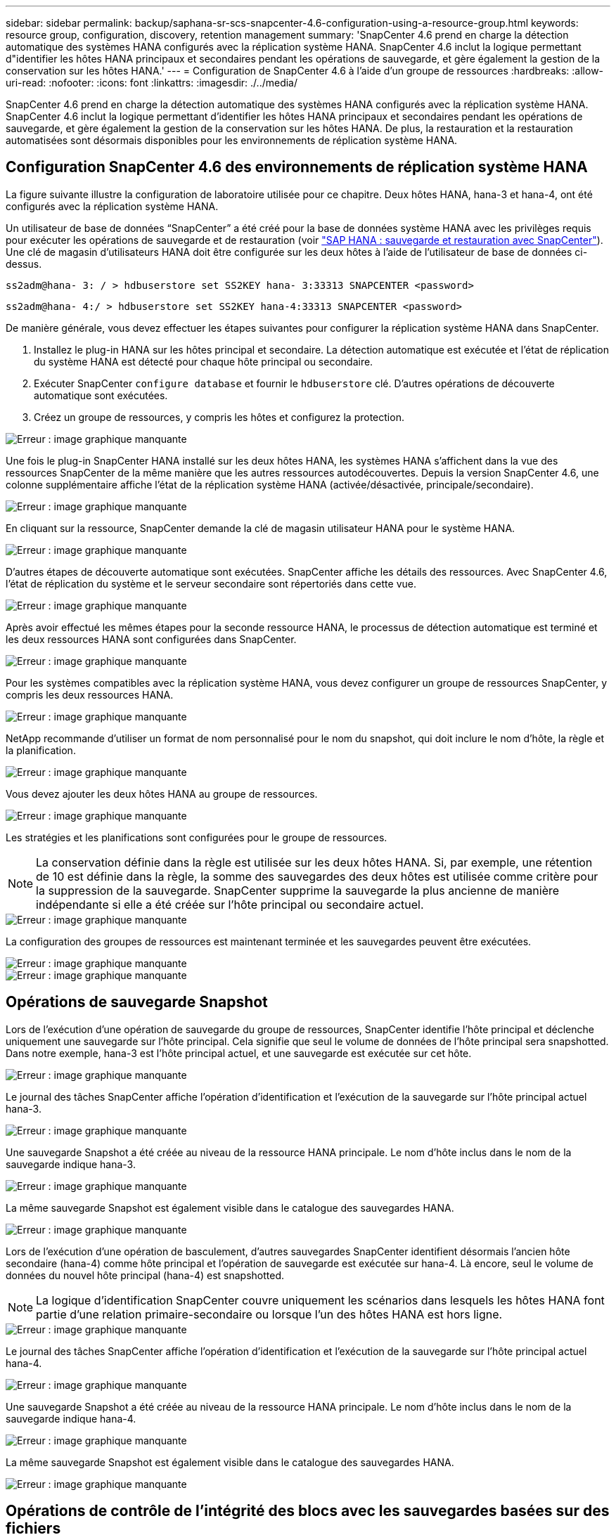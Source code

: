 ---
sidebar: sidebar 
permalink: backup/saphana-sr-scs-snapcenter-4.6-configuration-using-a-resource-group.html 
keywords: resource group, configuration, discovery, retention management 
summary: 'SnapCenter 4.6 prend en charge la détection automatique des systèmes HANA configurés avec la réplication système HANA. SnapCenter 4.6 inclut la logique permettant d"identifier les hôtes HANA principaux et secondaires pendant les opérations de sauvegarde, et gère également la gestion de la conservation sur les hôtes HANA.' 
---
= Configuration de SnapCenter 4.6 à l'aide d'un groupe de ressources
:hardbreaks:
:allow-uri-read: 
:nofooter: 
:icons: font
:linkattrs: 
:imagesdir: ./../media/


[role="lead"]
SnapCenter 4.6 prend en charge la détection automatique des systèmes HANA configurés avec la réplication système HANA. SnapCenter 4.6 inclut la logique permettant d'identifier les hôtes HANA principaux et secondaires pendant les opérations de sauvegarde, et gère également la gestion de la conservation sur les hôtes HANA. De plus, la restauration et la restauration automatisées sont désormais disponibles pour les environnements de réplication système HANA.



== Configuration SnapCenter 4.6 des environnements de réplication système HANA

La figure suivante illustre la configuration de laboratoire utilisée pour ce chapitre. Deux hôtes HANA, hana-3 et hana-4, ont été configurés avec la réplication système HANA.

Un utilisateur de base de données “SnapCenter” a été créé pour la base de données système HANA avec les privilèges requis pour exécuter les opérations de sauvegarde et de restauration (voir https://www.netapp.com/us/media/tr-4614.pdf["SAP HANA : sauvegarde et restauration avec SnapCenter"^]). Une clé de magasin d'utilisateurs HANA doit être configurée sur les deux hôtes à l'aide de l'utilisateur de base de données ci-dessus.

....
ss2adm@hana- 3: / > hdbuserstore set SS2KEY hana- 3:33313 SNAPCENTER <password>
....
....
ss2adm@hana- 4:/ > hdbuserstore set SS2KEY hana-4:33313 SNAPCENTER <password>
....
De manière générale, vous devez effectuer les étapes suivantes pour configurer la réplication système HANA dans SnapCenter.

. Installez le plug-in HANA sur les hôtes principal et secondaire. La détection automatique est exécutée et l'état de réplication du système HANA est détecté pour chaque hôte principal ou secondaire.
. Exécuter SnapCenter `configure database` et fournir le `hdbuserstore` clé. D'autres opérations de découverte automatique sont exécutées.
. Créez un groupe de ressources, y compris les hôtes et configurez la protection.


image::saphana-sr-scs-image6.png[Erreur : image graphique manquante]

Une fois le plug-in SnapCenter HANA installé sur les deux hôtes HANA, les systèmes HANA s'affichent dans la vue des ressources SnapCenter de la même manière que les autres ressources autodécouvertes. Depuis la version SnapCenter 4.6, une colonne supplémentaire affiche l'état de la réplication système HANA (activée/désactivée, principale/secondaire).

image::saphana-sr-scs-image7.png[Erreur : image graphique manquante]

En cliquant sur la ressource, SnapCenter demande la clé de magasin utilisateur HANA pour le système HANA.

image::saphana-sr-scs-image8.png[Erreur : image graphique manquante]

D'autres étapes de découverte automatique sont exécutées. SnapCenter affiche les détails des ressources. Avec SnapCenter 4.6, l'état de réplication du système et le serveur secondaire sont répertoriés dans cette vue.

image::saphana-sr-scs-image9.png[Erreur : image graphique manquante]

Après avoir effectué les mêmes étapes pour la seconde ressource HANA, le processus de détection automatique est terminé et les deux ressources HANA sont configurées dans SnapCenter.

image::saphana-sr-scs-image10.png[Erreur : image graphique manquante]

Pour les systèmes compatibles avec la réplication système HANA, vous devez configurer un groupe de ressources SnapCenter, y compris les deux ressources HANA.

image::saphana-sr-scs-image11.png[Erreur : image graphique manquante]

NetApp recommande d'utiliser un format de nom personnalisé pour le nom du snapshot, qui doit inclure le nom d'hôte, la règle et la planification.

image::saphana-sr-scs-image12.png[Erreur : image graphique manquante]

Vous devez ajouter les deux hôtes HANA au groupe de ressources.

image::saphana-sr-scs-image13.png[Erreur : image graphique manquante]

Les stratégies et les planifications sont configurées pour le groupe de ressources.


NOTE: La conservation définie dans la règle est utilisée sur les deux hôtes HANA. Si, par exemple, une rétention de 10 est définie dans la règle, la somme des sauvegardes des deux hôtes est utilisée comme critère pour la suppression de la sauvegarde. SnapCenter supprime la sauvegarde la plus ancienne de manière indépendante si elle a été créée sur l'hôte principal ou secondaire actuel.

image::saphana-sr-scs-image14.png[Erreur : image graphique manquante]

La configuration des groupes de ressources est maintenant terminée et les sauvegardes peuvent être exécutées.

image::saphana-sr-scs-image15.png[Erreur : image graphique manquante]

image::saphana-sr-scs-image16.png[Erreur : image graphique manquante]



== Opérations de sauvegarde Snapshot

Lors de l'exécution d'une opération de sauvegarde du groupe de ressources, SnapCenter identifie l'hôte principal et déclenche uniquement une sauvegarde sur l'hôte principal. Cela signifie que seul le volume de données de l'hôte principal sera snapshotted. Dans notre exemple, hana-3 est l'hôte principal actuel, et une sauvegarde est exécutée sur cet hôte.

image::saphana-sr-scs-image17.png[Erreur : image graphique manquante]

Le journal des tâches SnapCenter affiche l'opération d'identification et l'exécution de la sauvegarde sur l'hôte principal actuel hana-3.

image::saphana-sr-scs-image18.png[Erreur : image graphique manquante]

Une sauvegarde Snapshot a été créée au niveau de la ressource HANA principale. Le nom d'hôte inclus dans le nom de la sauvegarde indique hana-3.

image::saphana-sr-scs-image19.png[Erreur : image graphique manquante]

La même sauvegarde Snapshot est également visible dans le catalogue des sauvegardes HANA.

image::saphana-sr-scs-image20.png[Erreur : image graphique manquante]

Lors de l'exécution d'une opération de basculement, d'autres sauvegardes SnapCenter identifient désormais l'ancien hôte secondaire (hana-4) comme hôte principal et l'opération de sauvegarde est exécutée sur hana-4. Là encore, seul le volume de données du nouvel hôte principal (hana-4) est snapshotted.


NOTE: La logique d'identification SnapCenter couvre uniquement les scénarios dans lesquels les hôtes HANA font partie d'une relation primaire-secondaire ou lorsque l'un des hôtes HANA est hors ligne.

image::saphana-sr-scs-image21.png[Erreur : image graphique manquante]

Le journal des tâches SnapCenter affiche l'opération d'identification et l'exécution de la sauvegarde sur l'hôte principal actuel hana-4.

image::saphana-sr-scs-image22.png[Erreur : image graphique manquante]

Une sauvegarde Snapshot a été créée au niveau de la ressource HANA principale. Le nom d'hôte inclus dans le nom de la sauvegarde indique hana-4.

image::saphana-sr-scs-image23.png[Erreur : image graphique manquante]

La même sauvegarde Snapshot est également visible dans le catalogue des sauvegardes HANA.

image::saphana-sr-scs-image24.png[Erreur : image graphique manquante]



== Opérations de contrôle de l'intégrité des blocs avec les sauvegardes basées sur des fichiers

SnapCenter 4.6 utilise la même logique que celle décrite pour les opérations de sauvegarde de Snapshot dans le cadre des opérations de vérification de l'intégrité des blocs avec des sauvegardes basées sur des fichiers. SnapCenter identifie l'hôte HANA principal actuel et exécute la sauvegarde basée sur les fichiers pour cet hôte. La gestion de la conservation s'effectue également sur les deux hôtes, de sorte que la sauvegarde la plus ancienne soit supprimée, quel que soit l'hôte utilisé actuellement comme système primaire.



== Réplication SnapVault

Pour permettre des opérations de sauvegarde transparentes sans interaction manuelle en cas de basculement et quel hôte HANA est actuellement l'hôte primaire, vous devez configurer une relation SnapVault pour les volumes de données des deux hôtes. SnapCenter exécute une opération de mise à jour SnapVault pour l'hôte principal actuel à chaque sauvegarde.


NOTE: Si un basculement vers l'hôte secondaire n'est pas effectué pendant une longue période, le nombre de blocs modifiés pour la première mise à jour SnapVault sur l'hôte secondaire sera élevé.

La gestion des durées de conservation de la cible SnapVault est gérée en dehors de SnapCenter par ONTAP, la conservation ne peut pas être gérée entre les deux hôtes HANA. Les sauvegardes créées avant le basculement ne sont donc pas supprimées avec les opérations de sauvegarde de l'ancien système secondaire. Ces sauvegardes restent tant que l'ancien système primaire n'est pas de nouveau primaire. Pour ne pas bloquer la gestion des durées de conservation des sauvegardes des journaux, ces sauvegardes doivent être supprimées manuellement au niveau de la cible SnapVault ou dans le catalogue de sauvegardes HANA.


NOTE: Un nettoyage de toutes les copies SnapVault Snapshot n'est pas possible, car une copie Snapshot est bloquée en tant que point de synchronisation. Si vous devez également supprimer la dernière copie Snapshot, la relation de réplication SnapVault doit être supprimée. Dans ce cas, NetApp recommande de supprimer les sauvegardes du catalogue de sauvegardes HANA pour débloquer la gestion de la conservation des sauvegardes de journaux.

image::saphana-sr-scs-image25.png[Erreur : image graphique manquante]



== La gestion de la conservation

SnapCenter 4.6 gère la conservation pour les sauvegardes Snapshot, les opérations de contrôle de l'intégrité des blocs, les entrées du catalogue de sauvegardes HANA et les sauvegardes de journaux (s'ils ne sont pas désactivés) entre les deux hôtes HANA, ce qui n'importe quel hôte est actuellement principal ou secondaire. Les sauvegardes (données et journaux) et les entrées du catalogue HANA sont supprimées en fonction de la conservation définie, que la suppression soit nécessaire sur l'hôte principal ou secondaire actuel. En d'autres termes, aucune interaction manuelle n'est requise si une opération de basculement est effectuée et/ou si la réplication est configurée dans l'autre direction.

Si la réplication SnapVault fait partie de la stratégie de protection des données, une interaction manuelle est nécessaire pour des scénarios spécifiques, comme décrit dans la section <<SnapVault Replication>>.



== Restauration et reprise

La figure suivante représente un scénario dans lequel plusieurs sauvegardes Snapshot ont été exécutées sur les deux sites. Avec le statut actuel, l'hôte hana-3 est l'hôte principal et la dernière sauvegarde est T4, qui a été créée à l'hôte hana-3. Si vous devez effectuer une opération de restauration et de récupération, les sauvegardes T1 et T4 sont disponibles pour la restauration et la récupération dans SnapCenter. Les sauvegardes, qui ont été créées sur l'hôte hana-4 (T2, T3), ne peuvent pas être restaurées à l'aide de SnapCenter. Ces sauvegardes doivent être copiées manuellement vers le volume de données hana-3 à des fins de restauration.

image::saphana-sr-scs-image26.png[Erreur : image graphique manquante]

Les opérations de restauration et de récupération d'une configuration de groupes de ressources SnapCenter 4.6 sont identiques à celles d'une configuration de réplication non système autodécouverte. Toutes les options de restauration et de récupération automatisée sont disponibles. Pour plus d'informations, consultez le rapport technique https://www.netapp.com/us/media/tr-4614.pdf["Tr-4614 : sauvegarde et restauration SAP HANA avec SnapCenter"^].

Une opération de restauration à partir d'une sauvegarde créée sur l'autre hôte est décrite dans la section link:saphana-sr-scs-restore-and-recovery-from-a-backup-created-at-the-other-host.html["Restauration à partir d'une sauvegarde créée sur l'autre hôte"].
